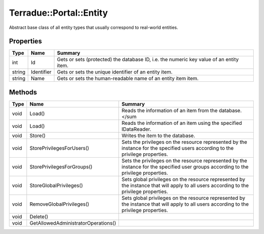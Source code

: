 .. _class_terradue_1_1_portal_1_1_entity:

Terradue::Portal::Entity
------------------------

Abstract base class of all entity types that usually correspond to real-world entities.


.. uml::

  !include includes/skins.iuml
  skinparam backgroundColor #FFFFFF
  skinparam componentStyle uml2
  !include source/classes/class_terradue_1_1_portal_1_1_entity.iuml



Properties
^^^^^^^^^^

.. cssclass:: propertiestable

+--------+------------+------------------------------------------------------------------------------------------+
| Type   | Name       | Summary                                                                                  |
+========+============+==========================================================================================+
| int    | Id         | Gets or sets (protected) the database ID, i.e. the numeric key value of an entity item.  |
+--------+------------+------------------------------------------------------------------------------------------+
| string | Identifier | Gets or sets the unique identifier of an entity item.                                    |
+--------+------------+------------------------------------------------------------------------------------------+
| string | Name       | Gets or sets the human-readable name of an entity item item.                             |
+--------+------------+------------------------------------------------------------------------------------------+

Methods
^^^^^^^

.. cssclass:: propertiestable

==== =================================== =======================================================================================================================================
Type Name                                Summary
==== =================================== =======================================================================================================================================
void Load()                              Reads the information of an item from the database.</sum 

void Load()                              Reads the information of an item using the specified IDataReader.

void Store()                             Writes the item to the database.

void StorePrivilegesForUsers()           Sets the privileges on the resource represented by the instance for the specified users according to the privilege properties.

void StorePrivilegesForGroups()          Sets the privileges on the resource represented by the instance for the specified user groups according to the privilege properties.

void StoreGlobalPrivileges()             Sets global privileges on the resource represented by the instance that will apply to all users according to the privilege properties.

void RemoveGlobalPrivileges()            Sets global privileges on the resource represented by the instance that will apply to all users according to the privilege properties.

void Delete()                            
void GetAllowedAdministratorOperations() 
==== =================================== =======================================================================================================================================

